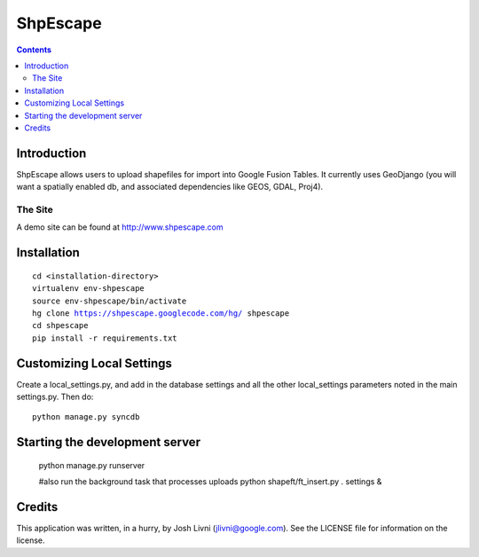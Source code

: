 ===============
ShpEscape
===============

.. contents:: Contents

Introduction
=============

ShpEscape allows users to upload shapefiles for import into Google Fusion
Tables.  It currently uses GeoDjango (you will want a spatially enabled db,
and associated dependencies like GEOS, GDAL, Proj4).

The Site
--------

A demo site can be found at http://www.shpescape.com

Installation
============

.. parsed-literal::

    cd <installation-directory>
    virtualenv env-shpescape
    source env-shpescape/bin/activate
    hg clone https://shpescape.googlecode.com/hg/ shpescape 
    cd shpescape
    pip install -r requirements.txt

Customizing Local Settings
==========================

Create a local_settings.py, and add in the database settings and all the other
local_settings parameters noted in the main settings.py.  Then do::

    python manage.py syncdb
    
Starting the development server
===============================

    python manage.py runserver

    #also run the background task that processes uploads
    python shapeft/ft_insert.py . settings &


Credits
=======

This application was written, in a hurry, by Josh Livni (jlivni@google.com).
See the LICENSE file for information on the license.
